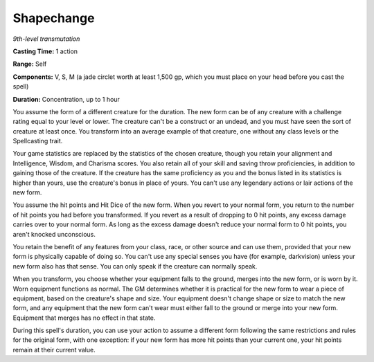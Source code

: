 .. _`Shapechange`:

Shapechange
-----------

*9th-level transmutation*

**Casting Time:** 1 action

**Range:** Self

**Components:** V, S, M (a jade circlet worth at least 1,500 gp, which
you must place on your head before you cast the spell)

**Duration:** Concentration, up to 1 hour

You assume the form of a different creature for the duration. The new
form can be of any creature with a challenge rating equal to your level
or lower. The creature can't be a construct or an undead, and you must
have seen the sort of creature at least once. You transform into an
average example of that creature, one without any class levels or the
Spellcasting trait.

Your game statistics are replaced by the statistics of the chosen
creature, though you retain your alignment and Intelligence, Wisdom, and
Charisma scores. You also retain all of your skill and saving throw
proficiencies, in addition to gaining those of the creature. If the
creature has the same proficiency as you and the bonus listed in its
statistics is higher than yours, use the creature's bonus in place of
yours. You can't use any legendary actions or lair actions of the new
form.

You assume the hit points and Hit Dice of the new form. When you revert
to your normal form, you return to the number of hit points you had
before you transformed. If you revert as a result of dropping to 0 hit
points, any excess damage carries over to your normal form. As long as
the excess damage doesn't reduce your normal form to 0 hit points, you
aren't knocked unconscious.

You retain the benefit of any features from your class, race, or other
source and can use them, provided that your new form is physically
capable of doing so. You can't use any special senses you have (for
example, darkvision) unless your new form also has that sense. You can
only speak if the creature can normally speak.

When you transform, you choose whether your equipment falls to the
ground, merges into the new form, or is worn by it. Worn equipment
functions as normal. The GM determines whether it is practical for the
new form to wear a piece of equipment, based on the creature's shape and
size. Your equipment doesn't change shape or size to match the new form,
and any equipment that the new form can't wear must either fall to the
ground or merge into your new form. Equipment that merges has no effect
in that state.

During this spell's duration, you can use your action to assume a
different form following the same restrictions and rules for the
original form, with one exception: if your new form has more hit points
than your current one, your hit points remain at their current value.

